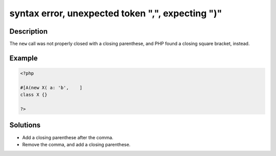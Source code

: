 .. _syntax-error,-unexpected-token-",",-expecting-")":

syntax error, unexpected token ",", expecting ")"
-------------------------------------------------
 
.. meta::
	:description:
		syntax error, unexpected token ",", expecting ")": The ``new`` call was not properly closed with a closing parenthese, and PHP found a closing square bracket, instead.
	:og:image: https://php-errors.readthedocs.io/en/latest/_static/logo.png
	:og:type: article
	:og:title: syntax error, unexpected token &quot;,&quot;, expecting &quot;)&quot;
	:og:description: The ``new`` call was not properly closed with a closing parenthese, and PHP found a closing square bracket, instead
	:og:url: https://php-errors.readthedocs.io/en/latest/messages/syntax-error%2C-unexpected-token-%22%2C%22%2C-expecting-%22%29%22.html
	:og:locale: en
	:twitter:card: summary_large_image
	:twitter:site: @exakat
	:twitter:title: syntax error, unexpected token ",", expecting ")"
	:twitter:description: syntax error, unexpected token ",", expecting ")": The ``new`` call was not properly closed with a closing parenthese, and PHP found a closing square bracket, instead
	:twitter:creator: @exakat
	:twitter:image:src: https://php-errors.readthedocs.io/en/latest/_static/logo.png

.. raw:: html

	<script type="application/ld+json">{"@context":"https:\/\/schema.org","@graph":[{"@type":"WebPage","@id":"https:\/\/php-errors.readthedocs.io\/en\/latest\/tips\/syntax-error,-unexpected-token-\",\",-expecting-\")\".html","url":"https:\/\/php-errors.readthedocs.io\/en\/latest\/tips\/syntax-error,-unexpected-token-\",\",-expecting-\")\".html","name":"syntax error, unexpected token \",\", expecting \")\"","isPartOf":{"@id":"https:\/\/www.exakat.io\/"},"datePublished":"Tue, 29 Jul 2025 17:38:52 +0000","dateModified":"Tue, 29 Jul 2025 17:38:52 +0000","description":"The ``new`` call was not properly closed with a closing parenthese, and PHP found a closing square bracket, instead","inLanguage":"en-US","potentialAction":[{"@type":"ReadAction","target":["https:\/\/php-tips.readthedocs.io\/en\/latest\/tips\/syntax-error,-unexpected-token-\",\",-expecting-\")\".html"]}]},{"@type":"WebSite","@id":"https:\/\/www.exakat.io\/","url":"https:\/\/www.exakat.io\/","name":"Exakat","description":"Smart PHP static analysis","inLanguage":"en-US"}]}</script>

Description
___________
 
The ``new`` call was not properly closed with a closing parenthese, and PHP found a closing square bracket, instead.

Example
_______

.. code-block:: php

   <?php
   
   #[A(new X( a: 'b',    ]
   class X {}
       
   ?>

Solutions
_________

+ Add a closing parenthese after the comma.
+ Remove the comma, and add a closing parenthese.
